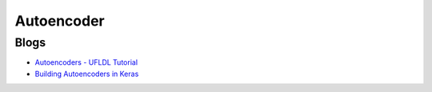
===========
Autoencoder
===========

Blogs
-----

* `Autoencoders - UFLDL Tutorial <http://ufldl.stanford.edu/tutorial/unsupervised/Autoencoders/>`_
* `Building Autoencoders in Keras <https://blog.keras.io/building-autoencoders-in-keras.html>`_

